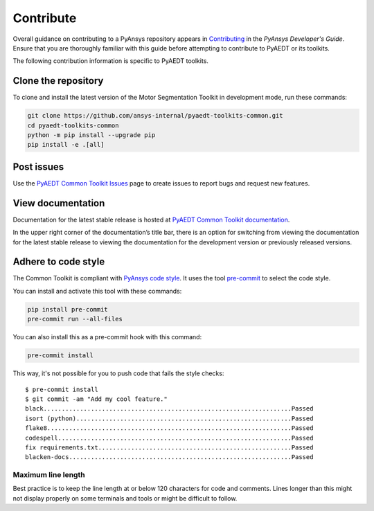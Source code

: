 ==========
Contribute
==========
Overall guidance on contributing to a PyAnsys repository appears in
`Contributing <https://dev.docs.pyansys.com/how-to/contributing.html>`_
in the *PyAnsys Developer's Guide*. Ensure that you are thoroughly familiar
with this guide before attempting to contribute to PyAEDT or its toolkits.
 
The following contribution information is specific to PyAEDT toolkits.

Clone the repository
--------------------
To clone and install the latest version of the Motor Segmentation Toolkit in
development mode, run these commands:

.. code::

    git clone https://github.com/ansys-internal/pyaedt-toolkits-common.git
    cd pyaedt-toolkits-common
    python -m pip install --upgrade pip
    pip install -e .[all]

Post issues
-----------
Use the `PyAEDT Common Toolkit Issues <https://github.com/ansys/pyaedt-toolkits-common/issues>`_ page
to create issues to report bugs and request new features.

View documentation
-------------------
Documentation for the latest stable release is hosted at `PyAEDT Common Toolkit documentation <https://aedt.common.toolkit.docs.pyansys.com/version/stable/>`_.

In the upper right corner of the documentation’s title bar, there is an option for switching from viewing
the documentation for the latest stable release to viewing the documentation for the development version
or previously released versions.

Adhere to code style
--------------------
The Common Toolkit is compliant with `PyAnsys code style
<https://dev.docs.pyansys.com/coding-style/index.html>`_. It uses the tool
`pre-commit <https://pre-commit.com/>`_ to select the code style.

You can install and activate this tool with these commands:

.. code:: bash

  pip install pre-commit
  pre-commit run --all-files

You can also install this as a pre-commit hook with this command:

.. code:: bash

  pre-commit install

This way, it's not possible for you to push code that fails the style checks::

  $ pre-commit install
  $ git commit -am "Add my cool feature."
  black....................................................................Passed
  isort (python)...........................................................Passed
  flake8...................................................................Passed
  codespell................................................................Passed
  fix requirements.txt.....................................................Passed
  blacken-docs.............................................................Passed

Maximum line length
~~~~~~~~~~~~~~~~~~~
Best practice is to keep the line length at or below 120 characters for code
and comments. Lines longer than this might not display properly on some terminals
and tools or might be difficult to follow.
